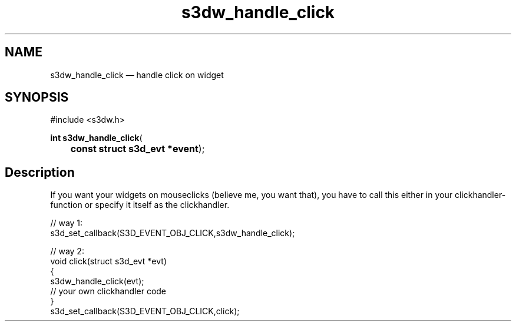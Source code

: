 .TH "s3dw_handle_click" "3" 
.SH "NAME" 
s3dw_handle_click \(em handle click on widget 
.SH "SYNOPSIS" 
.PP 
.nf 
#include <s3dw.h> 
.sp 1 
\fBint \fBs3dw_handle_click\fP\fR( 
\fB	const struct s3d_evt *\fBevent\fR\fR); 
.fi 
.SH "Description" 
.PP 
If you want your widgets on mouseclicks (believe me, you want that), you have to call this either in your clickhandler-function or specify it itself as the clickhandler. 
.PP 
.nf 
// way 1: 
s3d_set_callback(S3D_EVENT_OBJ_CLICK,s3dw_handle_click); 
 
// way 2: 
... 
void click(struct s3d_evt *evt) 
{ 
s3dw_handle_click(evt); 
.... 
// your own clickhandler code 
... 
} 
.... 
s3d_set_callback(S3D_EVENT_OBJ_CLICK,click); 
.fi 
.PP 
.\" created by instant / docbook-to-man
